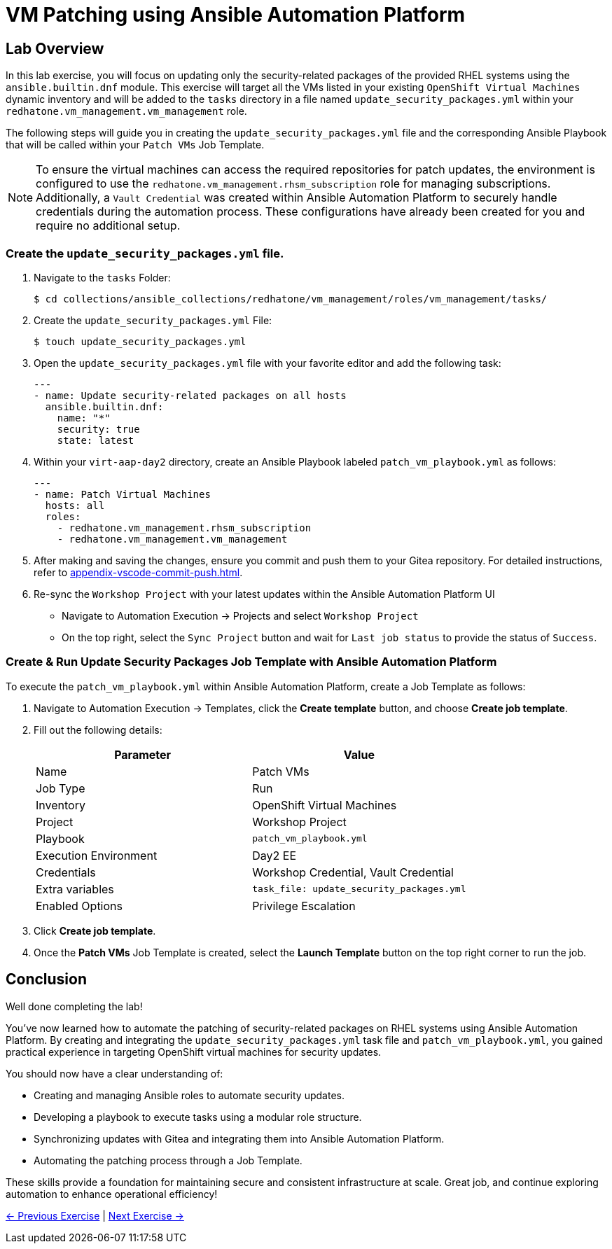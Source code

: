 = VM Patching using Ansible Automation Platform

== Lab Overview

In this lab exercise, you will focus on updating only the security-related
packages of the provided RHEL systems using the `ansible.builtin.dnf` module.
This exercise will target all the VMs listed in your existing `OpenShift Virtual
Machines` dynamic inventory and will be added to the `tasks` directory in a file
named `update_security_packages.yml` within your `redhatone.vm_management.vm_management`
role.

The following steps will guide you in creating the `update_security_packages.yml` file
and the corresponding Ansible Playbook that will be called within your `Patch
VMs` Job Template.

NOTE: To ensure the virtual machines can access the required repositories for patch updates, the environment is configured to use the `redhatone.vm_management.rhsm_subscription` role for managing subscriptions. Additionally, a `Vault Credential` was created within Ansible Automation Platform to securely handle credentials during the automation process. These configurations have already been created for you and require no additional setup.

=== Create the `update_security_packages.yml` file.

. Navigate to the `tasks` Folder:
+
----
$ cd collections/ansible_collections/redhatone/vm_management/roles/vm_management/tasks/
----

. Create the `update_security_packages.yml` File:
+
----
$ touch update_security_packages.yml
----
+
. Open the `update_security_packages.yml` file with your favorite editor and add the following task:
+
----
---
- name: Update security-related packages on all hosts
  ansible.builtin.dnf:
    name: "*"
    security: true
    state: latest
----
+
. Within your `virt-aap-day2` directory, create an Ansible Playbook labeled `patch_vm_playbook.yml` as follows:
+
----
---
- name: Patch Virtual Machines
  hosts: all
  roles:
    - redhatone.vm_management.rhsm_subscription
    - redhatone.vm_management.vm_management
----
+
. After making and saving the changes, ensure you commit and push them to your Gitea repository. For detailed instructions, refer to xref:appendix-vscode-commit-push.adoc[].
+
. Re-sync the `Workshop Project` with your latest updates within the Ansible Automation Platform UI
+
** Navigate to Automation Execution → Projects and select `Workshop Project`
+
** On the top right, select the `Sync Project` button and wait for `Last job status` to provide the status of `Success`.

=== Create & Run Update Security Packages Job Template with Ansible Automation Platform

To execute the `patch_vm_playbook.yml` within Ansible Automation Platform, create a Job Template as follows:

. Navigate to Automation Execution → Templates, click the **Create template** button, and choose **Create job template**.
+
. Fill out the following details:
+
|===
| Parameter               | Value

| Name                    | Patch VMs
| Job Type                | Run
| Inventory               | OpenShift Virtual Machines
| Project                 | Workshop Project
| Playbook                | `patch_vm_playbook.yml`
| Execution Environment   | Day2 EE
| Credentials             | Workshop Credential, Vault Credential
| Extra variables         | `task_file: update_security_packages.yml`
| Enabled Options         | Privilege Escalation

|===
+
. Click **Create job template**.
+
. Once the **Patch VMs** Job Template is created, select the **Launch Template** button on the top right corner to run the job.

== Conclusion

Well done completing the lab!

You've now learned how to automate the patching of security-related packages on
RHEL systems using Ansible Automation Platform. By creating and integrating the
`update_security_packages.yml` task file and `patch_vm_playbook.yml`, you gained
practical experience in targeting OpenShift virtual machines for security
updates.

You should now have a clear understanding of:

* Creating and managing Ansible roles to automate security updates.
* Developing a playbook to execute tasks using a modular role structure.
* Synchronizing updates with Gitea and integrating them into Ansible Automation Platform.
* Automating the patching process through a Job Template.

These skills provide a foundation for maintaining secure and consistent
infrastructure at scale. Great job, and continue exploring automation to enhance
operational efficiency!

xref:03-vm-management.adoc[← Previous Exercise] | xref:05-vm-hot-add.adoc[Next Exercise →]
